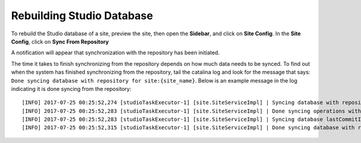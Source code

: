 .. _rebuilding_studio_database:

==========================
Rebuilding Studio Database
==========================

To rebuild the Studio database of a site, preview the site, then open the **Sidebar**, and click on **Site Config**.  In the **Site Config**, click on **Sync From Repository**

.. image:: /_static/images/system-admin/sys-ad-sync-from-repo.png
    :width: 50 %
    :align: center
    :alt: System Administration - Sync From Repository

A notification will appear that synchronization with the repository has been initiated.

.. image:: /_static/images/system-admin/sys-add-sync-from-repo-notification.png
    :width: 60 %
    :align: center
    :alt: System Administration - Sync From Repository Notification

The time it takes to finish synchronizing from the repository depends on how much data needs to be synced.  To find out when the system has finished synchronizing from the repository, tail the catalina log and look for the message that says: ``Done syncing database with repository for site:{site_name}``.  Below is an example message in the log indicating it is done syncing from the repository::

    [INFO] 2017-07-25 00:25:52,274 [studioTaskExecutor-1] [site.SiteServiceImpl] | Syncing database with repository for site: myawesomesite fromCommitId = 6c0d16efb227c5652ec46693d2b53b97aa292147
    [INFO] 2017-07-25 00:25:52,283 [studioTaskExecutor-1] [site.SiteServiceImpl] | Done syncing operations with a result of: true
    [INFO] 2017-07-25 00:25:52,283 [studioTaskExecutor-1] [site.SiteServiceImpl] | Syncing database lastCommitId for site: myawesomesite
    [INFO] 2017-07-25 00:25:52,315 [studioTaskExecutor-1] [site.SiteServiceImpl] | Done syncing database with repository for site: myawesomesite fromCommitId = 6c0d16efb227c5652ec46693d2b53b97aa292147 with a final result of: true

